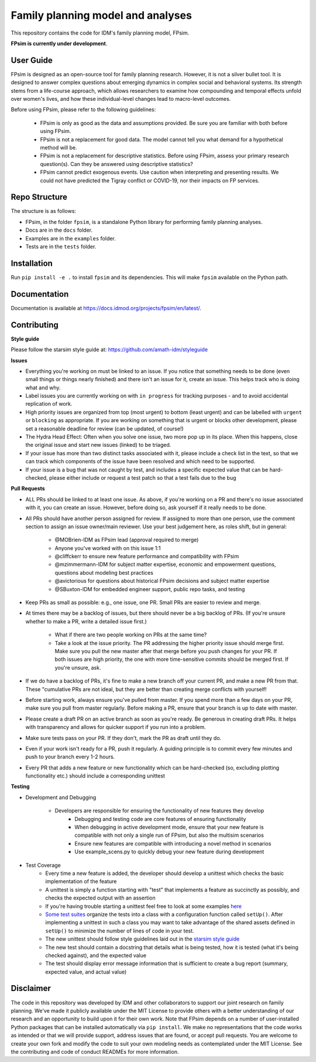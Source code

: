 Family planning model and analyses
==================================

This repository contains the code for IDM's family planning model, FPsim. 

**FPsim is currently under development**.

User Guide
------------
FPsim is designed as an open-source tool for family planning research. 
However, it is not a silver bullet tool. It is designed to answer
complex questions about emerging dynamics in complex social and behavioral systems. Its strength stems from a life-course approach, 
which allows researchers to examine how compounding and temporal effects unfold over women's lives, and how these individual-level changes lead to macro-level outcomes.

Before using FPsim, please refer to the following guidelines:

 * FPsim is only as good as the data and assumptions provided. Be sure you are familiar with both before using FPsim.
 * FPsim is not a replacement for good data. The model cannot tell you what demand for a hypothetical method will be.
 * FPsim is not a replacement for descriptive statistics. Before using FPsim, assess your primary research question(s). Can they be answered using descriptive statistics? 
 * FPsim cannot predict exogenous events. Use caution when interpreting and presenting results. We could not have predicted the Tigray conflict or COVID-19, nor their impacts on FP services.


Repo Structure
--------------

The structure is as follows:

- FPsim, in the folder ``fpsim``, is a standalone Python library for performing family planning analyses.
- Docs are in the ``docs`` folder.
- Examples are in the ``examples`` folder.
- Tests are in the ``tests`` folder.


Installation
------------

Run ``pip install -e .`` to install ``fpsim`` and its dependencies. This will make ``fpsim`` available on the Python path.


Documentation
-------------

Documentation is available at https://docs.idmod.org/projects/fpsim/en/latest/.


Contributing
------------

**Style guide**

Please follow the starsim style guide at: https://github.com/amath-idm/styleguide

**Issues**

* Everything you're working on must be linked to an issue. If you notice that something needs to be done (even small things or things nearly finished) and there isn't an issue for it, create an issue. This helps track who is doing what and why.
* Label issues you are currently working on with ``in progress`` for tracking purposes - and to avoid accidental replication of work.
* High priority issues are organized from top (most urgent) to bottom (least urgent) and can be labelled with ``urgent`` or ``blocking`` as appropriate. If you are working on something that is urgent or blocks other development, please set a reasonable deadline for review (can be updated, of course!)
* The Hydra Head Effect: Often when you solve one issue, two more pop up in its place. When this happens, close the original issue and start new issues (linked) to be triaged. 
* If your issue has more than two distinct tasks associated with it, please include a check list in the text, so that we can track which components of the issue have been resolved and which need to be supported. 
* If your issue is a bug that was not caught by test, and includes a specific expected value that can be hard-checked, please either include or request a test patch so that a test fails due to the bug

**Pull Requests**

* ALL PRs should be linked to at least one issue. As above, if you're working on a PR and there's no issue associated with it, you can create an issue. However, before doing so, ask yourself if it really needs to be done. 
* All PRs should have another person assigned for review. If assigned to more than one person, use the comment section to assign an issue owner/main reviewer. Use your best judgement here, as roles shift, but in general: 

   - @MOBrien-IDM as FPsim lead (approval required to merge)
   - Anyone you've worked with on this issue 1:1
   - @cliffckerr to ensure new feature performance and compatibility with FPsim
   - @mzimmermann-IDM for subject matter expertise, economic and empowerment questions, questions about modeling best practices
   - @avictorious for questions about historical FPsim decisions and subject matter expertise
   - @SBuxton-IDM for embedded engineer support, public repo tasks, and testing

* Keep PRs as small as possible: e.g., one issue, one PR. Small PRs are easier to review and merge. 
* At times there may be a backlog of issues, but there should never be a big backlog of PRs. (If you're unsure whether to make a PR, write a detailed issue first.)

   - What if there are two people working on PRs at the same time?
   - Take a look at the issue priority. The PR addressing the higher priority issue should merge first. Make sure you pull the new master after that merge before you push changes for your PR. If both issues are high priority, the one with more time-sensitive commits should be merged first. If you're unsure, ask. 

* If we do have a backlog of PRs, it's fine to make a new branch off your current PR, and make a new PR from that. These "cumulative PRs are not ideal, but they are better than creating merge conflicts with yourself!
* Before starting work, always ensure you've pulled from master. If you spend more than a few days on your PR, make sure you pull from master regularly. Before making a PR, ensure that your branch is up to date with master.\
* Please create a draft PR on an active branch as soon as you're ready. Be generous in creating draft PRs. It helps with transparency and allows for quicker support if you run into a problem.
* Make sure tests pass on your PR. If they don't, mark the PR as draft until they do.
* Even if your work isn't ready for a PR, push it regularly. A guiding principle is to commit every few minutes and push to your branch every 1-2 hours.
* Every PR that adds a new feature or new functionality which can be hard-checked (so, excluding plotting functionality etc.) should include a corresponding unittest

**Testing**

* Development and Debugging

    - Developers are responsible for ensuring the functionality of new features they develop
           - Debugging and testing code are core features of ensuring functionality
           - When debugging in active development mode, ensure that your new feature is compatible with not only a single run of FPsim, but also the multisim scenarios
           - Ensure new features are compatible with introducing a novel method in scenarios
           - Use example_scens.py to quickly debug your new feature during development

* Test Coverage       
    - Every time a new feature is added, the developer should develop a unittest which checks the basic implementation of the feature
    - A unittest is simply a function starting with "test" that implements a feature as succinctly as possibly, and checks the expected output with an assertion
    - If you're having trouble starting a unittest feel free to look at some examples `here <https://github.com/amath-idm/fp_analyses/blob/master/tests/test_scenarios.py>`_
    - `Some test suites <https://github.com/amath-idm/fp_analyses/blob/master/tests/test_states.py>`_ organize the tests into a class with a configuration function called ``setUp()``. After implementing a unittest in such a class you may want to take advantage of the shared assets defined in ``setUp()`` to minimize the number of lines of code in your test.
    - The new unittest should follow style guidelines laid out in the `starsim style guide <https://github.com/amath-idm/styleguide/tree/testing>`_
    - The new test should contain a docstring that details what is being tested, how it is tested (what it's being checked against), and the expected value
    - The test should display error message information that is sufficient to create a bug report (summary, expected value, and actual value)


Disclaimer
----------

The code in this repository was developed by IDM and other collaborators to support our joint research on family planning. We've made it publicly available under the MIT License to provide others with a better understanding of our research and an opportunity to build upon it for their own work. Note that FPsim depends on a number of user-installed Python packages that can be installed automatically via ``pip install``. We make no representations that the code works as intended or that we will provide support, address issues that are found, or accept pull requests. You are welcome to create your own fork and modify the code to suit your own modeling needs as contemplated under the MIT License. See the contributing and code of conduct READMEs for more information.